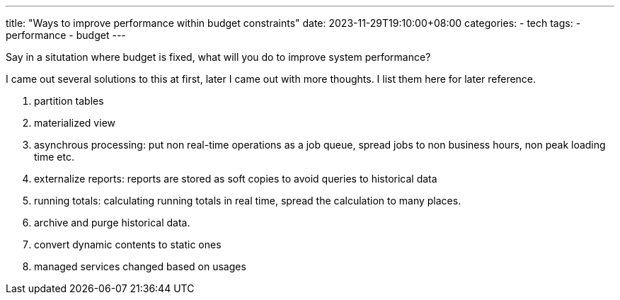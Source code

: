 ---
title: "Ways to improve performance within budget constraints"
date: 2023-11-29T19:10:00+08:00
categories:
- tech
tags:
- performance
- budget
---

Say in a situtation where budget is fixed, what will you do to improve system performance?

I came out several solutions to this at first, later I came out with more thoughts. I list them here for later reference.

. partition tables 
. materialized view
. asynchrous processing: put non real-time operations as a job queue, spread jobs to non business hours, non peak loading time etc.
. externalize reports: reports are stored as soft copies to avoid queries to historical data
. running totals: calculating running totals in real time, spread the calculation to many places. 
. archive and purge historical data.
. convert dynamic contents to static ones
. managed services changed based on usages